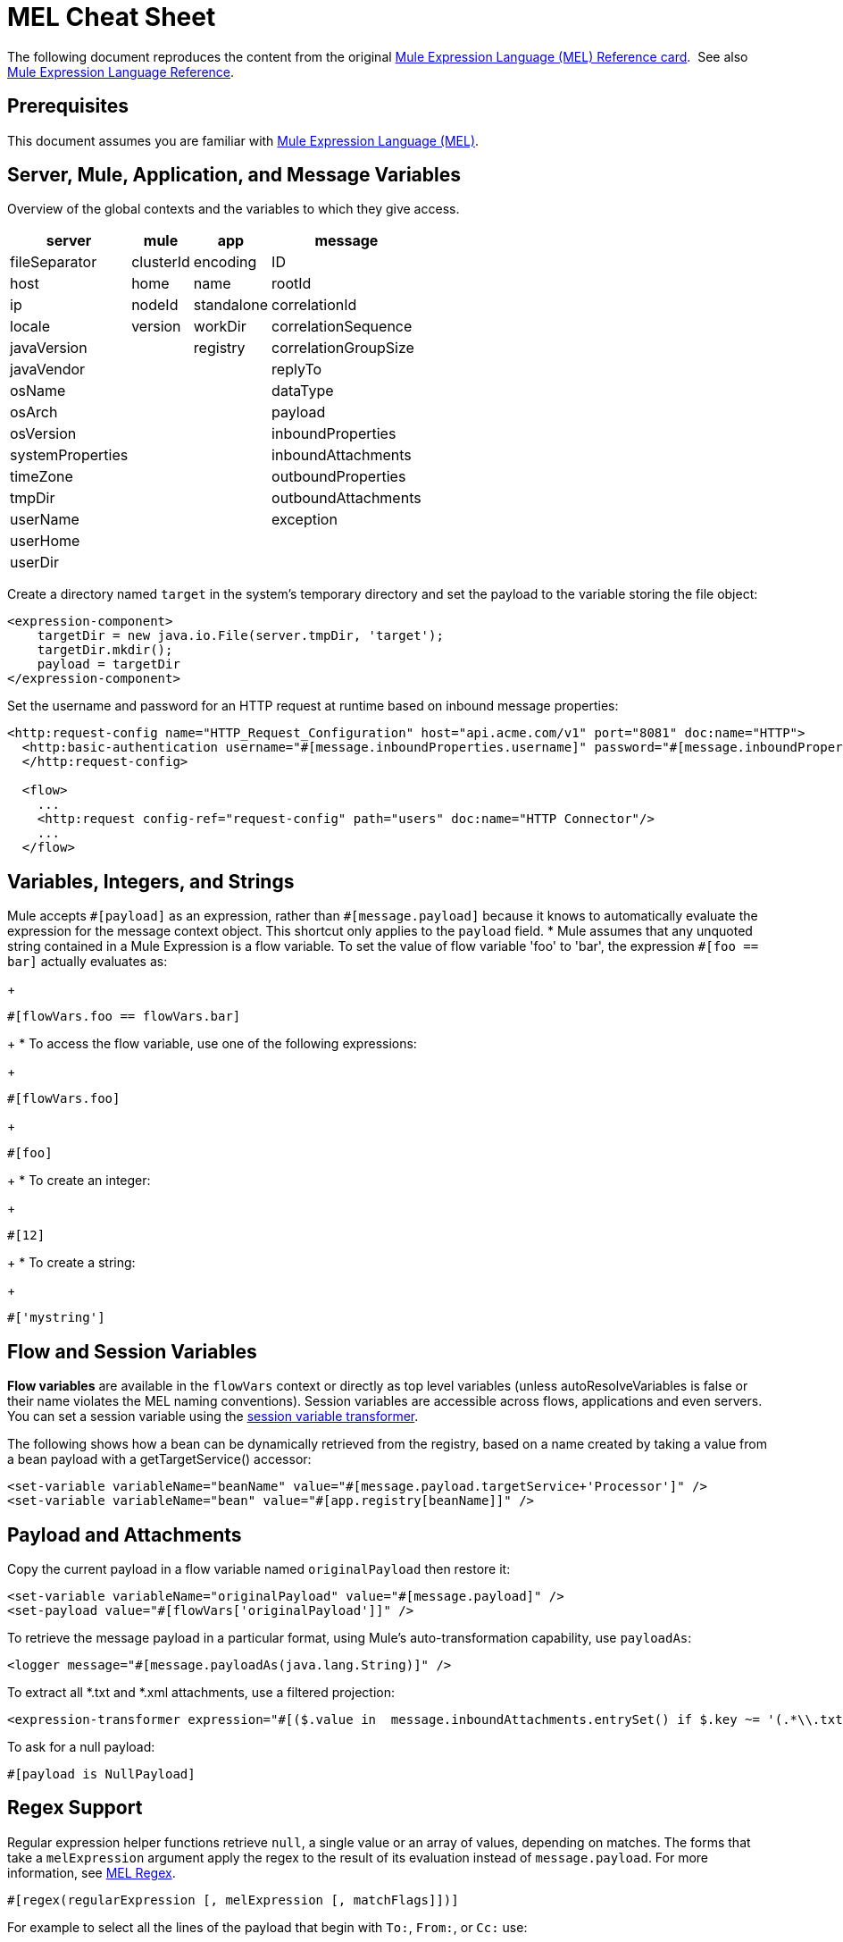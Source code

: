 = MEL Cheat Sheet
:keywords: mel, cheat, sheet, mule expression language, variable, flow

The following document reproduces the content from the original
link:_attachments/refcard-mel.pdf[Mule Expression Language (MEL) Reference card]. 
See also link:/mule-user-guide/v/3.8/mule-expression-language-reference[Mule Expression Language Reference].

== Prerequisites

This document assumes you are familiar with
link:/mule-user-guide/v/3.8/mule-expression-language-mel[Mule Expression Language (MEL)].

== Server, Mule, Application, and Message Variables

Overview of the global contexts and the variables to which they give access.

[%header%autowidth.spread]
|===
|server |mule |app |message
|fileSeparator |clusterId |encoding |ID
|host |home |name |rootId
|ip |nodeId |standalone |correlationId
|locale |version |workDir |correlationSequence
|javaVersion | |registry |correlationGroupSize
|javaVendor | | |replyTo
|osName | | |dataType
|osArch | | |payload
|osVersion | | |inboundProperties
|systemProperties | | |inboundAttachments
|timeZone | | |outboundProperties
|tmpDir | | |outboundAttachments
|userName | | |exception
|userHome | | |
|userDir | | |
|===

Create a directory named `target` in the system's temporary directory and set the payload to the variable storing the file object:

[source, xml, linenums]
----
<expression-component>
    targetDir = new java.io.File(server.tmpDir, 'target');
    targetDir.mkdir();
    payload = targetDir
</expression-component>
----

Set the username and password for an HTTP request at runtime based on inbound message properties:

[source, xml, linenums]
----
<http:request-config name="HTTP_Request_Configuration" host="api.acme.com/v1" port="8081" doc:name="HTTP">
  <http:basic-authentication username="#[message.inboundProperties.username]" password="#[message.inboundProperties.password]"/>
  </http:request-config>

  <flow>
    ...
    <http:request config-ref="request-config" path="users" doc:name="HTTP Connector"/>
    ...
  </flow>
----

== Variables, Integers, and Strings

Mule accepts `\#[payload]` as an expression, rather than `#[message.payload]` because it knows to automatically evaluate the expression for the message context object. This shortcut only applies to the `payload` field.
* Mule assumes that any unquoted string contained in a Mule Expression is a flow variable. To set the value of flow variable 'foo' to 'bar', the expression `#[foo == bar]` actually evaluates as:
+
[source, code]
----
#[flowVars.foo == flowVars.bar]
----
+
* To access the flow variable, use one of the following expressions:
+
[source, code]
----
#[flowVars.foo]
----
+
[source, code]
----
#[foo]
----
+
* To create an integer:
+
[source, code]
----
#[12]
----
+
* To create a string:
+
[source, code]
----
#['mystring']
----

== Flow and Session Variables

*Flow variables* are available in the `flowVars` context or directly as top level variables (unless autoResolveVariables is false or their name violates the MEL naming conventions). Session variables are accessible across flows, applications and even servers. You can set a session variable using the link:/mule-user-guide/v/3.8/session-variable-transformer-reference[session variable transformer].

The following shows how a bean can be dynamically retrieved from the registry, based on a name created by taking a value from a bean payload with a getTargetService() accessor:

[source, xml, linenums]
----
<set-variable variableName="beanName" value="#[message.payload.targetService+'Processor']" />
<set-variable variableName="bean" value="#[app.registry[beanName]]" />
----

== Payload and Attachments

Copy the current payload in a flow variable named `originalPayload` then restore it:

[source, xml, linenums]
----
<set-variable variableName="originalPayload" value="#[message.payload]" />
<set-payload value="#[flowVars['originalPayload']]" />
----

To retrieve the message payload in a particular format, using Mule's auto-transformation capability, use `payloadAs`:

[source, xml]
----
<logger message="#[message.payloadAs(java.lang.String)]" />
----

To extract all *.txt and *.xml attachments, use a filtered projection:

[source, xml, linenums]
----
<expression-transformer expression="#[($.value in  message.inboundAttachments.entrySet() if $.key ~= '(.*\\.txt|.*\\.xml)')]" />
----

To ask for a null payload:

[source, code]
----
#[payload is NullPayload]
----

== Regex Support

Regular expression helper functions retrieve `null`, a single value or an array of values, depending on matches. The forms that take a `melExpression` argument apply the regex to the result of its evaluation instead of `message.payload`. For more information, see link:/mule-user-guide/v/3.8/mule-expression-language-reference#regex[MEL Regex].

[source, code]
----
#[regex(regularExpression [, melExpression [, matchFlags]])]
----

For example to select all the lines of the payload that begin with `To:`, `From:`, or `Cc:` use:

[source, code]
----
#[regex('^(To|From|Cc):')]
----

== XPath3 Support

XPath3 helper functions can return a DOM Node, or collection of DOM Nodes, or text.
For more information, see link:/mule-user-guide/v/3.8/xpath[XPath] and
link:/mule-user-guide/v/3.8/mule-expression-language-reference#xpath[MEL XPath].
By default the XPath3 expression is evaluated on `message.payload` unless an `xmlElement` is specified:

[source, code]
----
xpath3(xPathExpression [, xmlElement])
----

To get the text content of an element or an attribute:

[source, code, linenums]
----
#[xpath3('//title').text]
#[xpath3('//title/@id').value]
----

== JSON Processing

MEL has no direct support for JSON. The `json-to-object-transformer` can turn a JSON payload into a hierarchy of simple data structures that are easily parsed with MEL.

For the equivalent of this JSON path expression:

[source,code]
----
$..[? (@.title=='Moby Dick')].price
----

The following uses a filtered projection:

[source, xml, linenums]
----
<json:json-to-object-transformer returnClass="java.lang.Object" />
<expression-transformer
    expression='#[($.price in message.payload if $.title =='Moby Dick')[0]]" />
----

== Tests

* Return `true` if the `lastname` query string parameter from an HTTP listener is not `null`:
+
[source, code]
----
#[message.inboundProperties.'http.query.params'.lastname != null]
----

* Return the number of elements in `http.method`:
+
[source, code]
----
#[message.inboundProperties.'http.query.params'.size()]
----

* Return `true` if the number of elements in the map `http.query.params` is greater than 50:
+
[source, code]
----
#[message.inboundProperties.'http.query.params'.size() > 50]
----
+
* *Testing for Emptiness*: The special literal `empty` tests the emptiness of a value. It returns an empty value depending on context. `empty` evaluates to: +
** null
** boolean `false`
** empty strings or strings containing only white space
** zero
** empty collections
+
The expression `#[foo == empty]` evaluates to true if the value if `foo` satisfies any of the requirements for emptiness. +
 +
** *Testing for NullPayload*: Return true if message payload is null:
+
[source, code]
----
#[payload == null]
----

== Chained Elements

For chained methods or properties, the expression `#[[a.b.c] == 'foo']` evaluates correctly even in the case that `c` is a null value. However, if `b` is a null value, the expression throws a `NullPointerException`.

In this example, if a field named address is null, the expression throws a `NullPointerException`.

[source, code]
----
#[payload.address.zipcode]
----

To make this same expression `null` safe, use the .? operator.

[source, code]
----
#[payload.address.?zipcode]
----

Using this operator avoids a `NullPointerException` if address is an empty value, instead it returns `null`. 

If you'd like the expression to return a different value if no address is defined, you can use a chained `or` operator.

[source, code]
----
#[payload.address.?zipcode or 'Zipcode not set']
----

== Global Configuration

Define global imports, aliases and global functions in the global configuration element. Global functions can be loaded from the file system, a URL, or a classpath resource (see extraFunctions.mvel in line 6 below). Flow variables auto-binding can be turned off via the autoResolveVariables attribute in line 2.

[source, xml, linenums]
----
<configuration>
  <expression-language autoResolveVariables="false">
    <import class="org.mule.util.StringUtils" />
    <import name="rsu" class="org.apache.commons.lang.RandomStringUtils" />
    <alias name="appName" expression="app.name" />
    <global-functions file="extraFunctions.mvel">
      def reversePayload() { StringUtils.reverse(payload) }
      def randomString(size) { rsu.randomAlphanumeric(size) }
    </global-functions>
  </expression-language>
</configuration>
----

== Advanced Tips

=== Accessing the Cache

You can access the link:/mule-user-guide/v/3.8/cache-scope[Mule cache] through the object store that serves as the cache repository. Depending on the nature of the object store, you can count, list, remove, or perform other operations on entries.

The code below shows the XML representation of a cache scope that uses a custom object store class.

[source, xml, linenums]
----
<ee:object-store-caching-strategy name="CachingStrategy">
  <custom-object-storeclass="org.mule.util.store.SimpleMemoryObjectStore" />
</ee:object-store-caching-strategy>
----

The object store above is an implementation of a `ListableObjectStore`, which allows you to obtain lists of the entries it contains. You can access the contents of the cache by invoking the `getStore` method on the `CachingStrategy` property of `app.registry`.

The expression below obtains the size of the cache by invoking `allKeys()`, which returns an iterable list.

[source, code]
----
#[app.registry.CachingStrategy.getStore().allKeys().size()]"
----

If you need to manipulate the registry in a Java class, you can access it through `muleContext.getRegistry()`.

=== Boolean Operations Gotchas

* Boolean evaluations sometimes return unexpected responses, particularly when the value of a variable contains "garbage." See tables below.
+
[%header,cols="34,33,33"]
|===
|*Expression* |*When value of `var1` is...* |*... The expression evaluates to...*
a|
`#[var1 == true]`

 |`'true'` |`true`
a|
`#[var1 == true]`

 |`'True'` `'false'` |`false`
a|
`#[var1 == true]`
 |`'u5hsmg930'` |`true`
|===
+
[%header,cols="4*"]
|===
|*Expression* |*When the value of `something` is...* |*... And the value of `abc` is...* |*... MEL successfully evaluates the expression.*
|`#[payload.something.abc == 'b']` |`'something'` |`'null'` |✔
|`#[payload.something.abc == 'b']` |`'null'` |`'abc'` |*X* +
Produces a NullPointer exception
|===
+
Note also that, if given the expression `#[flowVars.abc.toString()]` and the value of '`abc`' is `null`, Mule throws a `NullPointerException`.

== Miscellaneous Operations

* Assign to variable `lastname` the value of the message inbound property `lastname`:
+
[source, code]
----
#[lastname = message.inboundProperties.lastname]
----
+
* Append a string to the message payload:
+
[source, code]
----
#[message.payload + 'mystring']
----
+
* Call a static method:
+
[source, code]
----
#[java.net.URLEncoder.encode()]
----
+
* Create a hash map:
+
[source, code]
----
#[new java.util.HashMap()]
----

== More MVEL Goodness

Quick access to the MVEL 2.0 Documentation: link:https://github.com/mvel/mvel[MVEL in Git] and
link:https://en.wikisource.org/wiki/MVEL_Language_Guide[MVEL Wikisource].

* *Java interoperability* - Creates a random UUID and use it as an XSL-T parameter:
+
[source, xml, linenums]
----
<mulexml:context-property key="transactionId"
         value="#[java.util.UUID.randomUUID().toString()]" />
----
+
* *Safe bean property navigation* - Retrieves `fullName` only if the `name` object is not null:
+
[source, xml]
----
<set-variable variableName="fullName" value="#[message.payload.?name.fullName]" />
----
+
* *Local variable assignment* - Works to split a multi-line payload into rows and drops the first row, as in this splitter expression:
+
[source, code, linenums]
----
splitter expression='#[rows=StringUtils.split(message.payload,'\n\r');
         ArrayUtil.subarray(rows,1,rows.size())]" />
----
+
* *Elvis operator* - Returns the first non-null value of a list of values:
+
[source, code]
----
#[message.payload.userName or message.payload.userId]
----

== See Also

* link:https://developer.mulesoft.com/anypoint-platform[Mule Community Edition]
* link:https://www.mulesoft.com/platform/studio[Anypoint Studio]
* link:http://forums.mulesoft.com[MuleSoft's Forums]

